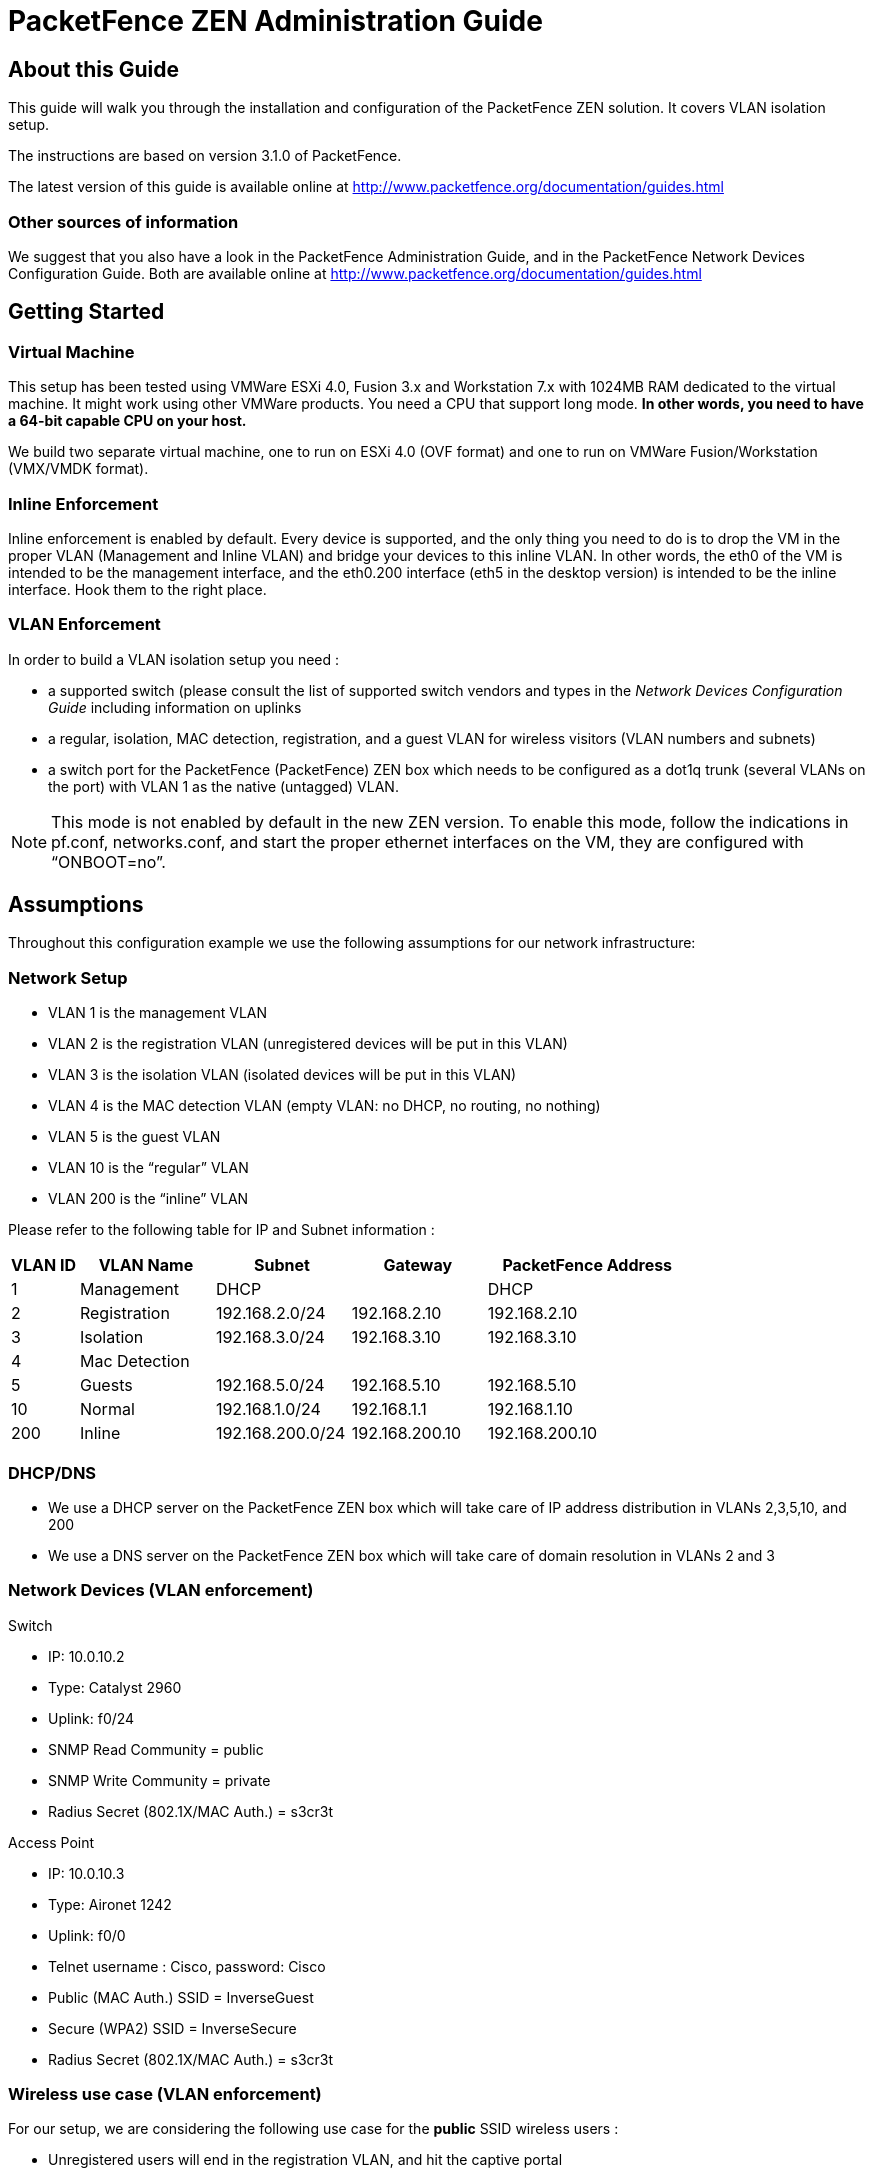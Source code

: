 PacketFence ZEN Administration Guide
====================================
:encoding: UTF-8
:lang: en
:doctype: book

////

    This file is part of the PacketFence project.

    See PacketFence_Administration_Guide-docinfo.xml for authors, copyright
    and license information.

////

About this Guide
----------------

This guide will walk you through the installation and configuration of the PacketFence ZEN solution. It covers VLAN isolation setup.

The instructions are based on version 3.1.0 of PacketFence.

The latest version of this guide is available online at http://www.packetfence.org/documentation/guides.html


Other sources of information
~~~~~~~~~~~~~~~~~~~~~~~~~~~~

We suggest that you also have a look in the PacketFence Administration Guide, and in the PacketFence Network Devices Configuration Guide.  Both are available online at 
http://www.packetfence.org/documentation/guides.html


Getting Started
---------------

Virtual Machine
~~~~~~~~~~~~~~~

This setup has been tested using VMWare ESXi 4.0, Fusion 3.x and Workstation 7.x with 1024MB RAM dedicated to the virtual machine. It might work using other VMWare products.  You need a CPU that support long mode. *In other words, you need to have a 64-bit capable CPU on your host.*

We build two separate virtual machine, one to run on ESXi 4.0 (OVF format) and one to run on VMWare Fusion/Workstation (VMX/VMDK format).


Inline Enforcement
~~~~~~~~~~~~~~~~~~

Inline enforcement is enabled by default. Every device is supported, and the only thing you need to do is to drop the VM in the proper VLAN (Management and Inline VLAN) and bridge your devices to this inline VLAN. In other words, the eth0 of the VM is intended to be the management interface, and the eth0.200 interface (eth5 in the desktop version) is intended to be the inline interface.  Hook them to the right place.


VLAN Enforcement
~~~~~~~~~~~~~~~~

In order to build a VLAN isolation setup you need :

* a supported switch (please consult the list of supported switch vendors and types in the _Network Devices Configuration Guide_ including information on uplinks
* a regular, isolation, MAC detection, registration, and a guest VLAN for wireless visitors (VLAN numbers and subnets)
* a switch port for the PacketFence (PacketFence) ZEN box which needs to be configured as a dot1q trunk (several VLANs on the port) with VLAN 1 as the native (untagged) VLAN.

NOTE: This mode is not enabled by default in the new ZEN version.   To enable this mode, follow the indications in pf.conf, networks.conf, and start the proper ethernet interfaces on the VM, they are configured with “ONBOOT=no”.


Assumptions
-----------

Throughout this configuration example we use the following assumptions for our network infrastructure:


Network Setup
~~~~~~~~~~~~~

* VLAN 1 is the management VLAN
* VLAN 2 is the registration VLAN (unregistered devices will be put in this VLAN)
* VLAN 3 is the isolation VLAN (isolated devices will be put in this VLAN)
* VLAN 4 is the MAC detection VLAN (empty VLAN: no DHCP, no routing, no nothing)
* VLAN 5 is the guest VLAN
* VLAN 10 is the “regular” VLAN
* VLAN 200 is the “inline” VLAN

Please refer to the following table for IP and Subnet information :

[options="header",cols="1,2,2,2,3",grid="rows"]
|==============================================================================
|VLAN ID  |VLAN Name     |Subnet           |Gateway        |PacketFence Address
|1        |Management    |DHCP             |               |DHCP
|2        |Registration  |192.168.2.0/24   |192.168.2.10   |192.168.2.10
|3        |Isolation     |192.168.3.0/24   |192.168.3.10   |192.168.3.10
|4        |Mac Detection |                 |               |
|5        |Guests        |192.168.5.0/24   |192.168.5.10   |192.168.5.10
|10       |Normal        |192.168.1.0/24   |192.168.1.1    |192.168.1.10
|200      |Inline        |192.168.200.0/24 |192.168.200.10 |192.168.200.10
|==============================================================================


DHCP/DNS
~~~~~~~~ 

* We use a DHCP server on the PacketFence ZEN box which will take care of IP address distribution in VLANs 2,3,5,10, and 200
* We use a DNS server on the PacketFence ZEN box which will take care of domain resolution in VLANs 2 and 3


Network Devices (VLAN enforcement)
~~~~~~~~~~~~~~~~~~~~~~~~~~~~~~~~~~

.Switch
* IP: 10.0.10.2
* Type: Catalyst 2960
* Uplink: f0/24
* SNMP Read Community = public
* SNMP Write Community = private
* Radius Secret (802.1X/MAC Auth.)  = s3cr3t

.Access Point
* IP: 10.0.10.3
* Type: Aironet 1242
* Uplink: f0/0
* Telnet username : Cisco, password: Cisco
* Public (MAC Auth.) SSID = InverseGuest
* Secure (WPA2) SSID = InverseSecure
* Radius Secret (802.1X/MAC Auth.)  = s3cr3t


Wireless use case (VLAN enforcement)
~~~~~~~~~~~~~~~~~~~~~~~~~~~~~~~~~~~~

For our setup, we are considering the following use case for the *public* SSID wireless users :

* Unregistered users will end in the registration VLAN, and hit the captive portal
* When registered, the user will be placed in the guest VLAN (VLAN 5)

For our setup, we are considering the following use case for the *secure* SSID wireless users :

* Unregistered users that provides valid 802.1X credentials will be automatically registered, and won't hit the captive portal.
* When registered, the user will be placed in the regular VLAN (VLAN 10)


Installation
------------

Import the virtual machine
~~~~~~~~~~~~~~~~~~~~~~~~~~

PacketFence ZEN 3.1.0 comes in a pre-built virtual disk (OVF), or a pre-configured vmx file.  You can import the vmx file in many VMWare desktop products and it will automatically create your VM.  However, if you are using an ESX type hypervisor, you need to import the OVF using vSphere Client (or vCenter).  We are not supporting any Xen-based hypervisors yet.


Import to ESX
^^^^^^^^^^^^^

Make sure that there is only one virtual network card created, and also make sure that your vEthernet is connected to a virtual switch (vSwitch). You will need to create a “TRUNK” profile to allow all VLAN tags (usually VLAN 4095), and assign the profile to the PacketFence ZEN VM vEthernet.


Import to VMWare Player/Workstation for Linux
^^^^^^^^^^^^^^^^^^^^^^^^^^^^^^^^^^^^^^^^^^^^^

Newer version of VMWare Player handles the VLAN trunking a lot better.  Having that said, we can use a single interface on the VM.  So, you need to ensure that your VM host is plugged into a physical trunk port with VLAN 1,2,3,5,10 and 200 as the allowed VLAN.

IMPORTANT: Please refer to the Annexe 1 if you have troubles using Workstation with only one trunked interface.  We tested most with VMWare Player for Linux. We cannot support VMWare Fusion anymore, there are some issues when we need to do routing through Mac OS X VLAN interfaces.


Virtual Machine passwords
-------------------------

.Management (SSH/Console) and MySQL
* Login: root
* Password: p@ck3tf3nc3

.Administrative UI
* URL: https://dhcp_ip:1443
* Login: admin
* Password: p@ck3tf3nc3

.Captive Portal / 802.1X Registration User
* Login: demouser
* Password: demouser


Configuration
-------------

Introduction
~~~~~~~~~~~~

Since the PacketFence ZEN virtual machine comes as a pre-configured machine ready to serve, this section will explains how things are configured, and not how to configure them.  For more information about custom configurations, please refer to the PacketFence 3.1.0 Administration Guide.

TIP: The following section may expose some of the ESX VM version configurations.


PacketFence Configurator
~~~~~~~~~~~~~~~~~~~~~~~~

PacketFence provides a configurator that sets a minimum of options for you depending on the type of setup you want. You just have to choose the appropriate template and answer the questions. In our case, for the setup covered in this document, this portion was done. But, if you want to change subnets or other configuration parameters feel free to run the configurator again.


PacketFence configuration files
~~~~~~~~~~~~~~~~~~~~~~~~~~~~~~~

If you want to customize the provisioned configuration files, we suggest that you take a look into the PacketFence Administration Guide prior doing so.  In standard inline enforcement setup, you should not have to modify anything to make things work.

The main configuration files are :

* conf/pf.conf : Configuration for the PacketFence services
* conf/networks.conf : Definition of the registration and isolation networks to build DNS and DHCP configurations.  In our case, we included guests and production networks.
* conf/switches.conf : Definition of our VLANs and network devices


Network Devices
~~~~~~~~~~~~~~~

Please refer to the Network Devices Configuration Guide in order to properly configure your devices.


Production DHCP
~~~~~~~~~~~~~~~

By default, we disabled the DHCP for the regular VLAN (VLAN 10).  However, the network definitions are commented in conf/networks.conf.  Simply remove the pound signs, and restart the packetfence service if you need it to be enabled.


FreeRADIUS
~~~~~~~~~~

PacketFence ZEN 3.1.0 comes with a pre-configured FreeRADIUS to do Wired and Wireless 802.1X with EAP as well as MAC Authentication.  The fictive Cisco 2960 and the Aironet 1242 are already configured as RADIUS clients, and we created a local user for the 802.1X authentication.

The main configuration files are :

* /etc/raddb/radiusd.conf : Configuration for the RADIUS service
* /etc/raddb/eap.conf : Configuration for 802.1X using EAP
* /etc/raddb/clients : Definition of our RADIUS clients
* /etc/raddb/users: Definition of our local 802.1X user
* /etc/raddb/sites-enabled/packetfence : Definition of the default virtual to configure the modules used in the different phase of the AAA (authenticate-authorization-accounting)
* /etc/raddb/sites-enabled/packetfence-tunnel : Definition of a local virtual host mainly for tunnelled EAP processing.  This is an extension of the default virtual host.
* /etc/raddb/packetfence.pm : PacketFence's FreeRADIUS module. Talks with PacketFence server.
* /etc/raddb/sql.conf : Relates to the RADIUS accounting and RADIUS clients configuration in PacketFence.


VLAN Access
~~~~~~~~~~~

* Make sure to configure the MAC Detection, Registration, Isolation, and Normal VLANs on the switch
* Configure one switch port as a trunk port (dot1q) with access to all four VLANs. The native VLAN should be the management VLAN (1)
* Plug your host's eth0 to the trunk port
* put one port of the switch in the Registration VLAN
* put another port in the Isolation VLAN
* put another port in the MAC Detection VLAN
* plug a device with a static IP (configured with appropriate subnet) in the Registration VLAN
* plug a device with a static IP (configured with appropriate subnet) in the Isolation VLAN
* plug a device with a DHCP IP in the MAC Detection VLAN
* make sure the device in VLAN 2 can communicate with PacketFence through (and only through) eth0.2
* make sure the device in VLAN 2 can not communicate with any device in any other VLAN
* make sure the device in VLAN 3 can communicate with PacketFence through (and only through) eth0.3
* make sure the device in VLAN 3 can not communicate with any device in any other VLAN
* make sure the device in VLAN 4 can not communicate with any device in any other VLAN


SNORT
~~~~~

SNORT is configured to listen and monitor the inline (eth0.200) interface. However, no violations other than the default ones have been configured. This is done in the conf/violations.conf file or under Configuration > Violations in the Web Administration.


Test
----

Register a device in inline enforcement
~~~~~~~~~~~~~~~~~~~~~~~~~~~~~~~~~~~~~~~

You can now test the registration process. In order to do so:

* Plug an unregistered device into the switch
* Make sure PacketFence provides an IP address to the user. Look into the following log file: /var/log/messages

On the computer:

* Open a web browser
* Try to connect to a site
* Make sure that whatever site you want to connect to, you have only access to the registration page.

Register the computer using:

* user: demouser
* password: demouser

Once a computer has been registered:

* Make sure PacketFence changes the firewall (iptables) rules so that the user is authorized through. Look into PacketFence log file: /usr/local/pf/logs/packetfence.log
* The computer has access to the network and the internet.


Register a device in VLAN enforcement
~~~~~~~~~~~~~~~~~~~~~~~~~~~~~~~~~~~~~

You can now test the registration process. In order to do so:

* Plug an unregistered device into the switch
* Make sure PacketFence receives the appropriate trap from the switch. Look into the PacketFence log file: /usr/local/pf/logs/packetfence.log
* Make sure PacketFence handle the trap and sets the switch port into the registration VLAN (VLAN 2). Look again into PacketFence log file: /usr/local/pf/logs/packetfence.log

On the computer:

* open a web browser
* try to connect to a site
* make sure that whatever site you want to connect to, you have only access to the registration page.

Register the computer using:

* user: demouser
* password: demouser

Once a computer has been registered, make sure:

* PacketFence puts the switch port into the regular VLAN
* The computer has access to the network and the internet.


PacketFence Web Admin Interface
~~~~~~~~~~~~~~~~~~~~~~~~~~~~~~~

PacketFence provides a web admin interface. Go to https://DHCP_RECEIVED_IP:1443

* User: admin
* Password: p@ck3tf3nc3

Appendix 1: Legacy configuration for VMWare Workstation
-------------------------------------------------------

* /etc/sysconfig/network-scripts/ifcfg-eth0.2
----
DEVICE=eth0.2
ONBOOT=yes
BOOTPROTO=static
IPADDR=192.168.2.2
NETMASK=255.255.255.0
VLAN=yes
----

* /etc/sysconfig/network-scripts/ifcfg-eth0.3
----
DEVICE=eth0.3
ONBOOT=yes
BOOTPROTO=static
IPADDR=192.168.3.2
NETMASK=255.255.255.0
VLAN=yes
----

* /etc/sysconfig/network-scripts/ifcfg-eth0.5
----
DEVICE=eth0.5
ONBOOT=yes
BOOTPROTO=static
IPADDR=192.168.5.2
NETMASK=255.255.255.0
VLAN=yes
----

* /etc/sysconfig/network-scripts/ifcfg-eth0.10
----
DEVICE=eth0.10
ONBOOT=yes
BOOTPROTO=static
IPADDR=192.168.1.2
NETMASK=255.255.255.0
VLAN=yes
----

* /etc/sysconfig/network-scripts/ifcfg-eth0.200
----
DEVICE=eth0.200
ONBOOT=yes
BOOTPROTO=static
IPADDR=192.168.200.2
NETMASK=255.255.255.0
VLAN=yes
----

Execute the VMware configuration utility (under Linux: vmware-config.pl) and define eth0, eth0.2, eth0.3, eth0.5, eth0.10, and eth0.200 as bridged networks.

Create five virtual network cards. They should be linked to /dev/vmnet0, /dev/vmnet1, /dev/vmnet2, /dev/vmnet3, /dev/vmnet4 and /dev/vmnet5. This way, the PacketFence ZEN virtual appliance will obtain six separate NICs which are able to communicate in VLANs 1, 2, 3, 5,  10 and 200.

NOTE: You may need to reconfigure the IP addresses on the VM interfaces.  Refer to the previous IP and Subnet table to help you re-configure the interfaces.

